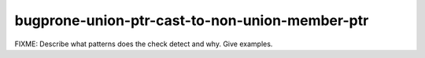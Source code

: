 .. title:: clang-tidy - bugprone-union-ptr-cast-to-non-union-member-ptr

bugprone-union-ptr-cast-to-non-union-member-ptr
===============================================

FIXME: Describe what patterns does the check detect and why. Give examples.
